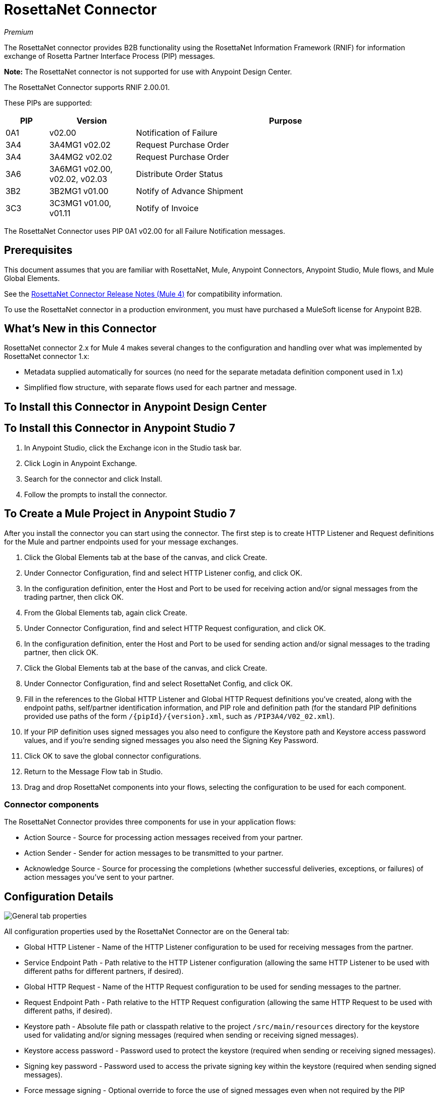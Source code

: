 = RosettaNet Connector
:imagesdir: ./_images

_Premium_

The RosettaNet connector provides B2B functionality using the RosettaNet Information Framework (RNIF) for information exchange of Rosetta Partner Interface Process (PIP) messages.

*Note:* The RosettaNet connector is not supported for use with Anypoint Design Center.

The RosettaNet Connector supports RNIF 2.00.01.

These PIPs are supported:

[%header,cols="10a,20a,70a"]
|===
|PIP |Version |Purpose
|0A1 |v02.00 |Notification of Failure
|3A4 |3A4MG1 v02.02 |Request Purchase Order
|3A4 |3A4MG2 v02.02 |Request Purchase Order
|3A6 |3A6MG1 v02.00, v02.02, v02.03 |Distribute Order Status
|3B2 |3B2MG1 v01.00 |Notify of Advance Shipment
|3C3 |3C3MG1 v01.00, v01.11 |Notify of Invoice
|===

The RosettaNet Connector uses PIP 0A1 v02.00 for all Failure Notification messages.

== Prerequisites

This document assumes that you are familiar with RosettaNet, Mule, Anypoint 
Connectors, Anypoint Studio, Mule flows, and Mule Global Elements. 

See the link:/release-notes/rosettanet-connector-release-notes-mule-4[RosettaNet Connector Release Notes (Mule 4)] for compatibility information. 

To use the RosettaNet connector in a production environment, you must 
have purchased a MuleSoft license for Anypoint B2B.

== What's New in this Connector

RosettaNet connector 2.x for Mule 4 makes several changes to the configuration and handling over what was implemented by RosettaNet connector 1.x:

* Metadata supplied automatically for sources (no need for the separate metadata definition component used in 1.x)
* Simplified flow structure, with separate flows used for each partner and message.

== To Install this Connector in Anypoint Design Center

[Coming]

== To Install this Connector in Anypoint Studio 7

. In Anypoint Studio, click the Exchange icon in the Studio task bar.
. Click Login in Anypoint Exchange.
. Search for the connector and click Install.
. Follow the prompts to install the connector.

== To Create a Mule Project in Anypoint Studio 7

After you install the connector you can start using the connector. The first step is to create HTTP Listener and Request definitions for the Mule and partner endpoints used for your message exchanges.

. Click the Global Elements tab at the base of the canvas, and click Create.
. Under Connector Configuration, find and select HTTP Listener config, and click OK.
. In the configuration definition, enter the Host and Port to be used for receiving action and/or signal messages from the trading partner, then click OK.
. From the Global Elements tab, again click Create.
. Under Connector Configuration, find and select HTTP Request configuration, and click OK.
. In the configuration definition, enter the Host and Port to be used for sending action and/or signal messages to the trading partner, then click OK.
. Click the Global Elements tab at the base of the canvas, and click Create.
. Under Connector Configuration, find and select RosettaNet Config, and click OK.
. Fill in the references to the Global HTTP Listener and Global HTTP Request definitions you've created,
along with the endpoint paths, self/partner identification information, and PIP role and definition path
(for the standard PIP definitions provided use paths of the form `/{pipId}/{version}.xml`, such as
`/PIP3A4/V02_02.xml`).
. If your PIP definition uses signed messages you also need to configure the Keystore path and Keystore
access password values, and if you're sending signed messages you also need the Signing Key Password.
. Click OK to save the global connector configurations.
. Return to the Message Flow tab in Studio.
. Drag and drop RosettaNet components into your flows, selecting the configuration to be used for each component.

=== Connector components

The RosettaNet Connector provides three components for use in your application flows:

* Action Source - Source for processing action messages received from your partner.
* Action Sender - Sender for action messages to be transmitted to your partner.
* Acknowledge Source - Source for processing the completions (whether successful deliveries, exceptions, or failures) of action messages you've sent to your partner.

== Configuration Details

image:rosettanet-buyer-config.png[General tab properties]

All configuration properties used by the RosettaNet Connector are on the General tab:

* Global HTTP Listener - Name of the HTTP Listener configuration to be used for receiving messages from the partner.
* Service Endpoint Path - Path relative to the HTTP Listener configuration (allowing the same HTTP Listener to be used with different paths for different partners, if desired).
* Global HTTP Request - Name of the HTTP Request configuration to be used for sending messages to the partner.
* Request Endpoint Path - Path relative to the HTTP Request configuration (allowing the same HTTP Request to be used with different paths, if desired).
* Keystore path - Absolute file path or classpath relative to the project `/src/main/resources` directory for the keystore used for validating and/or signing messages (required when sending or receiving signed messages).
* Keystore access password - Password used to protect the keystore (required when sending or receiving signed messages).
* Signing key password - Password used to access the private signing key within the keystore (required when sending signed messages).
* Force message signing - Optional override to force the use of signed messages even when not required by the PIP definition (`NEVER` means to use the PIP definition setting, `ALWAYS` means always signed).
* Global usage code - Mode to run the connector, one of:
+
** Production
** Test
** Unchecked
+
* Object store reference - Optional reference to an object store definition to be used for storing messages awaiting acknowledgment. If not set, the connector always uses the default persistent object store to retain sent messages waiting for acknowledgments or retries. If set, the referenced bean must be an object store configuration to be used instead. See also: 
https://forums.mulesoft.com/questions/38011/what-is-an-object-store-bean.html[What is an object store bean?]
* Mule DUNS identifier - Dun & Bradstreet Universal Numbering System (DUNS) ID for this organization.
* Mule location identifier - Location ID of this organization. If specified, this is included in all messages sent and must be present in all messages received. If not specified, any value present in received messages is accepted and ignored. Using the location ID also changes the alias used for your key pair in the keystore.
* Partner DUNS identifier - Dun & Bradstreet Universal Numbering System (DUNS) ID for your trading partner organization.
* Partner location identifier - Expected location ID for partner organization. If specified, this is included in all messages sent and must be present in all messages received. If not specified, any value present in received messages is accepted and ignored. Using the location ID also changes the alias used the partner certificate in the keystore.
* Role in PIP - Role in Partner Interface Process (PIP) usage, one of:
+
** INITIATOR
** RESPONDER
+
* PIP definition path - Absolute file path or classpath relative to the project `/src/main/resources` directory for the PIP definition XML file. For one of the standard PIP definitions included in the distribution this takes the form `/{pipId}/{version}.xml`, such as `/PIP3A4/V02_02.xml`.


=== Configuration Options in XML

All values listed in the Studio configuration can be set directly in XML:

[%header%autowidth.spread]
|===
|XML Value |Visual Studio Option
|globalUsageCode |Global usage code
|keystorePass |Keystore access password
|keystorePath |Keystore path
|listenerConfigName |Global HTTP Listener
|objectStore |Object store reference
|partnerBusinessIdentifier |Partner DUNS identifier
|partnerLocationId |Partner location identifier
|pipFile |PIP definition path
|pipRole |Role in PIP
|privatePass |Signing key password
|requestPath |Request Endpoint Path
|requesterConfigName |Global HTTP Request
|selfBusinessIdentifier |Mule DUNS identifier
|selfLocationId |Mule location identifier
|servicePath |Service Endpoint Path
|signingOverride |Force message signing
|===


== About Object Store

The default object store uses the Mule default persistent object store, which means that sent messages may accumulate if not acknowledged, and which may cause retransmissions when you try running again. 

You can use the following to define a transient object store for testing and debugging, and reference the object store by name from your RosettaNet configuration.

[source,xml,linenums]  
----
<mule xmlns:os="http://www.mulesoft.org/schema/mule/os" ...
  http://www.mulesoft.org/schema/mule/os http://www.mulesoft.org/schema/mule/os/current/mule-os.xsd" ...>
  ...
  <os:object-store name="transientStore" persistent="false"/>
  ...
  <rosetta:config name="PO_InitiatorConfig_Buyer" ... 
    objectStore="transientStore"/>
----

When using a persistent object store, unacknowledged messages are retained across restarts of the Mule application and are automatically retransmitted when the application restarts (assuming the timeout has expired). All messages are deleted from the object store if the number of retransmissions specified in the PIP definition occurs without an acknowledgment, or after three days time. You can also force unacknowledged messages to be discarded when the Mule application is started by setting the system property `com.mulesoft.connectors.rosettanet.extension.internal.delivery.DeliveryManager.deleteStore=true`.

== To Customize a PIP

Customizing a PIP allows two types of changes to the PIP configuration:

* Parameters: Change settings within a PIP version's XML file.
* Advanced: Create a custom DTD from which you create an XSD file. 

For both paths, put the new or changed files in a directory in your Studio project's src/main/resources folder.

You can use the supplied PIP configurations as a starting point. These are distributed inside the mule-rosettanet-extension-2.0.0-mule-plugin.jar, which is downloaded by Studio and added to your project under the `/target/repository/com/mulesoft/connectors/mule-rosettanet-extension` directory and can also be found in the MuleSoft enterprise Maven repositories (under group ID com.mulesoft.connectors). Each PIP configuration is in a separate directory (such as `PIP3A4`) inside the JAR file. You can copy a PIP directory out of this JAR file and edit the contents to match your specific needs.

Inside the PIP configuration directory is an XML file giving the parameters for a particular version of the PIP (such as `V02_02.xml`). This XML file gives all the details of retry counts, times to acknowledge, and signing requirements for the action(s) defined by the PIP. This file also references DTD and XSD definitions for the actual action messages (both are required, since the DTD is used by RosettaNet and the XSD is used to provide DataSense information inside Mule).

Copy the base PIP definition directory out of the JAR file and into your Studio project's `src/main/resources` folder, changing the name of the copied directory to indicate your customization (such as PIP3A4-custom). Make your desired changes and use the modified PIP directory name in your RosettaNet Connector configuration (as the pipFile value).

== About an Example Use Case

In the following example, a buyer sends a purchase order request. The seller receives the request and sends a purchase order confirmation.

Workflow:

. Configure the RosettaNet Connectors for the purchase order request and the purchase order confirmation.
. Test that the applications work as intended.

=== About Keystores

RosettaNet uses X.509 certificates to authenticate messages. RosettaNet connector currently only supports storing certificates (and the private keys used for signing) in JKS-format keystores. You can use various tools such as Portecle for working with keystores and creating keys and certificates.

For example, partner1.jks, used in the Buyer App example, includes a certificate for partner2 and the private key for partner1 which is used for signing. Keystore aliases have the form `{Partner/Self Business Identifier}[:{Partner/Self Location ID}]`, where the curly braces surround values and the square brackets show the optional part only used when the Location ID is defined.

In the example that follows, the keystore aliases are:

* `123456788:partner2`
* `123456789:partner1`

=== About the Purchase Order Example

////
In this example, you build two Mule applications to mimic the following diagram. You can download the link:_attachments/rosettanet-buyer.zip[buyer application] and the link:_attachments/rosettanet-seller.zip[seller application].

You can run these two applications in the shared domain in Studio, but to show the logged messages clearly, the example uses two Studio applications, one for the buyer app and the other for the seller app.
////

The following shows the relationships between the buyer and seller applications:

image:rosettanet-state-diagram.png[rosettanet-state-diagram]

=== Buyer Application Flows

The buyer application uses three flows to perform these actions:

. Receives an input purchase order request document via HTTP POST and sends this as an action message to the seller.
. Handles completion of send processing. There are three different types of signals:
+
** ACKNOWLEDGE: This signal means the purchase order was successfully received by the seller. 
** EXCEPTION: This signal means the purchase order is sent to the seller, but the seller sent an exception. Among the many reasons, one is an invalid purchase order.
** FAILURE: This signal means the RosettaNet connector failed to send the purchase order. Each PIP action message has a specified number of retries, and the connector tries to resend the action up to the specified number. If it fails, the connector generates the FAILURE signal.
. Receives a purchase order confirmation from the seller.

Topics:

* <<About the Buyer Application Configuration>>
* <<Buyer Application Visual Studio Editor>>
* <<Buyer Application XML Studio Editor or Standalone>>

==== About the Buyer Application Configuration

In the Buyer Application, the following global elements are defined:

* HTTP Listener for input purchase order request document:
** Name: HTTP_InputListener
** Host: localhost
** Port: 8801
* HTTP Listener for purchase order confirmation action messages from seller:
** Name: HTTP_Listener_config
** Host: localhost
** Port: 8081
* HTTP Request for sending purchase order request action messages to seller:
** Name: HTTP_Request_configuration
** Host: localhost
** Port: 8082
* RosettaNet Connector Configuration
** Identifiers and PIP information
** Keystore (partner1.jks) which includes partner1 (buyer) private key and certificate and partner2 (seller) certificate. The keystore is located in the project under `src/main/resources`

=== Buyer Application Visual Studio Editor

Configuration in Anypoint Studio using the visual editor:

image:rosettanet-buyer-visual-flow.png[rosettanet-buyer-visual-flow]

Configuration settings for the buyer application:

image:rosettanet-buyer-config.png[rosettanet-buyer-config]

=== Buyer Application XML Studio Editor or Standalone

Create your flow using this code:

[source,xml,linenums]
----
<?xml version="1.0" encoding="UTF-8"?>

<mule xmlns:ee="http://www.mulesoft.org/schema/mule/ee/core"
xmlns:http="http://www.mulesoft.org/schema/mule/http"
xmlns:rosetta="http://www.mulesoft.org/schema/mule/rosetta" 
xmlns="http://www.mulesoft.org/schema/mule/core" 
xmlns:doc="http://www.mulesoft.org/schema/mule/documentation" 
xmlns:xsi="http://www.w3.org/2001/XMLSchema-instance" xsi:schemaLocation="
http://www.mulesoft.org/schema/mule/core 
http://www.mulesoft.org/schema/mule/core/current/mule.xsd
http://www.mulesoft.org/schema/mule/rosetta 
http://www.mulesoft.org/schema/mule/rosetta/current/mule-rosetta.xsd
http://www.mulesoft.org/schema/mule/http 
http://www.mulesoft.org/schema/mule/http/current/mule-http.xsd
http://www.mulesoft.org/schema/mule/ee/core 
http://www.mulesoft.org/schema/mule/ee/core/current/mule-ee.xsd">
	<http:listener-config name="HTTP_Listener_config" 
	doc:name="HTTP Listener config" >
		<http:listener-connection host="localhost" port="8081" />
	</http:listener-config>
	<http:request-config name="HTTP_Request_configuration" 
	doc:name="HTTP Request configuration" >
		<http:request-connection host="localhost" port="8082" />
	</http:request-config>
	<rosetta:config 
	name="PO_InitiatorConfig_Buyer" 
	pipRole="INITIATOR" 
	doc:name="RosettaNet Config"  
	listenerConfigName="HTTP_Listener_config" servicePath="/partner1" 
	requesterConfigName="HTTP_Request_configuration" 
	requestPath="/partner2" 
	keystorePath="/partner1.jks" 
	keystorePass="nosecret" 
	privatePass="partner1" 
	globalUsageCode="Test" 
	selfBusinessIdentifier="123456789" 
	selfLocationId="partner1" 
	partnerBusinessIdentifier="123456788" 
	partnerLocationId="partner2" pipFile="/PIP3A4/V02_02.xml"/>
	<http:listener-config name="HTTP_InputListener" 
	doc:name="HTTP Listener config" >
		<http:listener-connection host="localhost" port="8801" />
	</http:listener-config>
	<flow name="Send-Purchase-Order-Request">
		<http:listener doc:name="Listener" 
		 config-ref="HTTP_InputListener" 
		 path="/" 
		 allowedMethods="POST"/>
		<rosetta:send-action doc:name="Send action" 
		config-ref="PO_InitiatorConfig_Buyer"/>
		<ee:transform doc:name="Transform Message">
			<ee:message >
				<ee:set-payload ><![CDATA[%dw 2.0
output text/plain
---
"Buyer sent action message " ++ attributes.messageId ++ "\n"]]></ee:set-payload>
			</ee:message>
		</ee:transform>
	</flow>
	<flow name="Receive-Purchase-Order-Confirmation">
		<rosetta:action-source doc:name="Action source" 
		config-ref="PO_InitiatorConfig_Buyer"/>
		<logger level="INFO" doc:name="Logger"
		message="Buyer received action message #[attributes.messageId]"/>
	</flow>
	<flow name="Send-Purchase-Order-Completion">
		<rosetta:completion-source doc:name="Completion" 
		config-ref="PO_InitiatorConfig_Buyer"/>
		<logger level="INFO" doc:name="Logger"
		 message="Buyer action message #[attributes.replyAttributes.messageId] completed as #[payload.completionCode]"/>
	</flow>
</mule>
----

=== To Configure the Seller Application

The seller app performs these actions:

. Receives a purchase order request action message from the buyer.
. Receives an input purchase order confirmation document via HTTP POST and sends this as an action message to the seller.
. Handles completion of send processing. This is the same as for the buyer application, with possible outcomes:
+
** ACKNOWLEDGE successfully received by the seller. 
** EXCEPTION
** FAILURE

Topics:

* <<About the Seller Application Configuration>>
* <<Seller Application Visual Studio Editor>>
* <<Seller Application XML Studio Editor or Standalone>>

==== About the Seller Application Configuration

In the Seller Application, the following global elements are defined:

* HTTP Listener for input purchase order confirmation document:
** Name: HTTP_InputListener
** Host: localhost
** Port: 8802
* HTTP Listener for purchase order request action messages from buyer:
** Name: HTTP_Listener_config
** Host: localhost
** Port: 8082
* HTTP Request for sending purchase order confirmation action messages to seller:
** Name: HTTP_Request_configuration
** Host: localhost
** Port: 8081
* RosettaNet Connector Configuration
** Identifiers and PIP information
** Keystore (partner2.jks) which includes partner2 (seller) private key and certificate and partner2 (buyer) certificate. The keystore is located in the project under `src/main/resources`.

=== Seller Application Visual Studio Editor

Configuration in Studio:

image:rosettanet-seller-visual-flow.png[rosettanet-seller-visual-flow]

Configuration settings for the seller application:

image:rosettanet-seller-config.png[rosettanet-seller-config]

=== Seller Application XML Studio Editor or Standalone

Create your flow using this code:

[source,xml,linenums]
----
<?xml version="1.0" encoding="UTF-8"?>

<mule xmlns:ee="http://www.mulesoft.org/schema/mule/ee/core"
xmlns:http="http://www.mulesoft.org/schema/mule/http"
xmlns:rosetta="http://www.mulesoft.org/schema/mule/rosetta" 
xmlns="http://www.mulesoft.org/schema/mule/core" 
xmlns:doc="http://www.mulesoft.org/schema/mule/documentation" 
xmlns:xsi="http://www.w3.org/2001/XMLSchema-instance" xsi:schemaLocation="
http://www.mulesoft.org/schema/mule/core 
http://www.mulesoft.org/schema/mule/core/current/mule.xsd
http://www.mulesoft.org/schema/mule/rosetta 
http://www.mulesoft.org/schema/mule/rosetta/current/mule-rosetta.xsd
http://www.mulesoft.org/schema/mule/http 
http://www.mulesoft.org/schema/mule/http/current/mule-http.xsd
http://www.mulesoft.org/schema/mule/ee/core 
http://www.mulesoft.org/schema/mule/ee/core/current/mule-ee.xsd">
	<http:listener-config name="HTTP_Listener_config"
	doc:name="HTTP Listener config" >
		<http:listener-connection host="localhost" port="8082" />
	</http:listener-config>
	<http:request-config name="HTTP_Request_configuration" 
	doc:name="HTTP Request configuration">
		<http:request-connection host="localhost" port="8081" />
	</http:request-config>
	<rosetta:config name="PO_ResponderConfig_Seller" 
	pipRole="RESPONDER" doc:name="RosettaNet Config"
	listenerConfigName="HTTP_Listener_config" 
	servicePath="/partner2" 
	requesterConfigName="HTTP_Request_configuration" 
	requestPath="/partner1" 
	keystorePath="/partner2.jks" 
	keystorePass="nosecret" 
	privatePass="partner2" 
	globalUsageCode="Test" 
	partnerBusinessIdentifier="123456789" 
	partnerLocationId="partner1" 
	selfBusinessIdentifier="123456788" 
	selfLocationId="partner2" 
	pipFile="/PIP3A4/V02_02.xml"/>
	<http:listener-config name="HTTP_InputListener" 
	doc:name="HTTP Listener config">
		<http:listener-connection host="localhost" port="8802" />
	</http:listener-config>
	<flow name="Send-Purchase-Order-Confirmation">
		<http:listener doc:name="Listener" 
		config-ref="HTTP_InputListener" 
		path="/" allowedMethods="POST"/>
		<rosetta:send-action doc:name="Send action"
		  config-ref="PO_ResponderConfig_Seller"/>
		<ee:transform doc:name="Transform Message" >
			<ee:message >
				<ee:set-payload ><![CDATA[%dw 2.0
output text/plain
---
"Seller sent action message " ++ attributes.messageId ++ "\n"]]></ee:set-payload>
			</ee:message>
		</ee:transform>
	</flow>
	<flow name="Receive-Purchase-Order-Request">
		<rosetta:action-source doc:name="Action source" 
		config-ref="PO_ResponderConfig_Seller"/>
		<logger level="INFO" doc:name="Logger" 
		message="Seller received action message #[attributes.messageId]"/>
	</flow>
	<flow name="Send-Purchase-Order-Completion" >
		<rosetta:completion-source doc:name="Completion"  config-ref="PO_ResponderConfig_Seller"/>
		<logger level="INFO" doc:name="Logger" 
		message="Seller action message #[attributes.replyAttributes.messageId] completed as #[payload.completionCode]"/>
	</flow>
</mule>
----

=== To Send a Purchase Order Request

After you run the Buyer and Seller applications, you need to use an HTTP POST to the `HTTP_InputListener` endpoint to provide the purchase order request document to be sent to the seller. You can download a sample purchase order request from `+https://s3-us-west-2.amazonaws.com/mulesoft-sites-vendorcontent/public-assets/sample-purchase-order-request-content.xml+`. You can then use any HTTP tool (such as a browser plugin, standalone tool such as PostMan, or a console tool such as `curl` to POST the data to the buyer application. 

For example, here's a `curl` command line to do this: 

`+curl -v -H "Content-Type: application/text" -XPOST --data-binary @sample-purchase-order-request-content.xml http://localhost:8801+`

The RosettaNet Connector generates a RosettaNet message based on the purchase order request document and sends it to the seller, responding to the HTTP POST operation with a message identifier. In your console you should see output like:

[source,java,linenums]
----
INFO  ... Seller received action message pMAIhTBMsGzAf/NFx83KBO9nt+T+DV2RNLhwlpNqnXM=0
INFO  ... Buyer action message pMAIhTBMsGzAf/NFx83KBO9nt+T+DV2RNLhwlpNqnXM=0 completed as SUCCESS
----

=== To Send a Purchase Order Confirmation

Just as with the buyer application and the purchase order request document, you need to use an HTTP POST to the seller `HTTP_InputListener` endpoint to provide the purchase order confirmation document to be sent to the buyer. You can download a sample purchase order confirmation from `+https://s3-us-west-2.amazonaws.com/mulesoft-sites-vendorcontent/public-assets/sample-purchase-order-confirmation-content.xml+`, and again use any HTTP tool to POST the data to the seller application. For example, here's a `curl` command line to do this: 

`curl -v -H "Content-Type: application/text" -XPOST --data-binary @sample-purchase-order-confirmation-content.xml http://localhost:8802`

The RosettaNet Connector generates a RosettaNet message based on the purchase order confirmation document and sends it to the buyer, responding to the HTTP POST operation with a message identifier. In your console you should see output like:

[source,java,linenums]
----
INFO  ... Buyer received action message sng7+TalLLPTJZHok4tQSBi8RYZD8IsD9+iB85cubzM=1
INFO  ... Seller action message sng7+TalLLPTJZHok4tQSBi8RYZD8IsD9+iB85cubzM=1 completed as SUCCESS
----

Note that the purchase order confirmation action sent by this sample application is only an example. To send a real purchase order confirmation you need to configure the `replyAttributes` on the RosettaNet `send-action` operation with the information provided  when you receive the corresponding purchase order request document. These `replayAttributes` are what allow the RosettaNet protocol to distinguish between many possible concurrent requests.

=== Digging Deeper

If you're interested in seeing the details of the RosettaNet protocol exchanges you can turn on TRACE logging in the `/src/main/resources/log4j2.xml` logging configuration files, adding a line like:

[source,xml,linenums]
----
    <Loggers>
        ...
        <AsyncLogger name="com.mulesoft.connectors.rosettanet.extension" level="TRACE"/>
        ...
    </Loggers>
---

== See Also

* link:/release-notes/rosettanet-connector-release-notes-mule-4[RosettaNet Connector Release Notes]
* https://forums.mulesoft.com[MuleSoft Forum]
* https://support.mulesoft.com[Contact MuleSoft Support]

